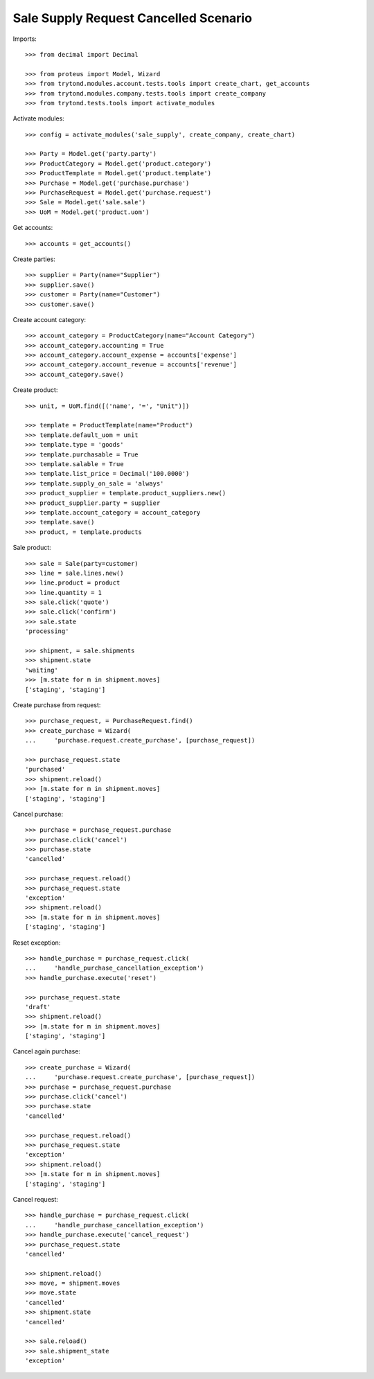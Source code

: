 ======================================
Sale Supply Request Cancelled Scenario
======================================

Imports::

    >>> from decimal import Decimal

    >>> from proteus import Model, Wizard
    >>> from trytond.modules.account.tests.tools import create_chart, get_accounts
    >>> from trytond.modules.company.tests.tools import create_company
    >>> from trytond.tests.tools import activate_modules

Activate modules::

    >>> config = activate_modules('sale_supply', create_company, create_chart)

    >>> Party = Model.get('party.party')
    >>> ProductCategory = Model.get('product.category')
    >>> ProductTemplate = Model.get('product.template')
    >>> Purchase = Model.get('purchase.purchase')
    >>> PurchaseRequest = Model.get('purchase.request')
    >>> Sale = Model.get('sale.sale')
    >>> UoM = Model.get('product.uom')

Get accounts::

    >>> accounts = get_accounts()

Create parties::

    >>> supplier = Party(name="Supplier")
    >>> supplier.save()
    >>> customer = Party(name="Customer")
    >>> customer.save()

Create account category::

    >>> account_category = ProductCategory(name="Account Category")
    >>> account_category.accounting = True
    >>> account_category.account_expense = accounts['expense']
    >>> account_category.account_revenue = accounts['revenue']
    >>> account_category.save()

Create product::

    >>> unit, = UoM.find([('name', '=', "Unit")])

    >>> template = ProductTemplate(name="Product")
    >>> template.default_uom = unit
    >>> template.type = 'goods'
    >>> template.purchasable = True
    >>> template.salable = True
    >>> template.list_price = Decimal('100.0000')
    >>> template.supply_on_sale = 'always'
    >>> product_supplier = template.product_suppliers.new()
    >>> product_supplier.party = supplier
    >>> template.account_category = account_category
    >>> template.save()
    >>> product, = template.products

Sale product::

    >>> sale = Sale(party=customer)
    >>> line = sale.lines.new()
    >>> line.product = product
    >>> line.quantity = 1
    >>> sale.click('quote')
    >>> sale.click('confirm')
    >>> sale.state
    'processing'

    >>> shipment, = sale.shipments
    >>> shipment.state
    'waiting'
    >>> [m.state for m in shipment.moves]
    ['staging', 'staging']

Create purchase from request::

    >>> purchase_request, = PurchaseRequest.find()
    >>> create_purchase = Wizard(
    ...     'purchase.request.create_purchase', [purchase_request])

    >>> purchase_request.state
    'purchased'
    >>> shipment.reload()
    >>> [m.state for m in shipment.moves]
    ['staging', 'staging']

Cancel purchase::

    >>> purchase = purchase_request.purchase
    >>> purchase.click('cancel')
    >>> purchase.state
    'cancelled'

    >>> purchase_request.reload()
    >>> purchase_request.state
    'exception'
    >>> shipment.reload()
    >>> [m.state for m in shipment.moves]
    ['staging', 'staging']

Reset exception::

    >>> handle_purchase = purchase_request.click(
    ...     'handle_purchase_cancellation_exception')
    >>> handle_purchase.execute('reset')

    >>> purchase_request.state
    'draft'
    >>> shipment.reload()
    >>> [m.state for m in shipment.moves]
    ['staging', 'staging']

Cancel again purchase::

    >>> create_purchase = Wizard(
    ...     'purchase.request.create_purchase', [purchase_request])
    >>> purchase = purchase_request.purchase
    >>> purchase.click('cancel')
    >>> purchase.state
    'cancelled'

    >>> purchase_request.reload()
    >>> purchase_request.state
    'exception'
    >>> shipment.reload()
    >>> [m.state for m in shipment.moves]
    ['staging', 'staging']

Cancel request::

    >>> handle_purchase = purchase_request.click(
    ...     'handle_purchase_cancellation_exception')
    >>> handle_purchase.execute('cancel_request')
    >>> purchase_request.state
    'cancelled'

    >>> shipment.reload()
    >>> move, = shipment.moves
    >>> move.state
    'cancelled'
    >>> shipment.state
    'cancelled'

    >>> sale.reload()
    >>> sale.shipment_state
    'exception'
